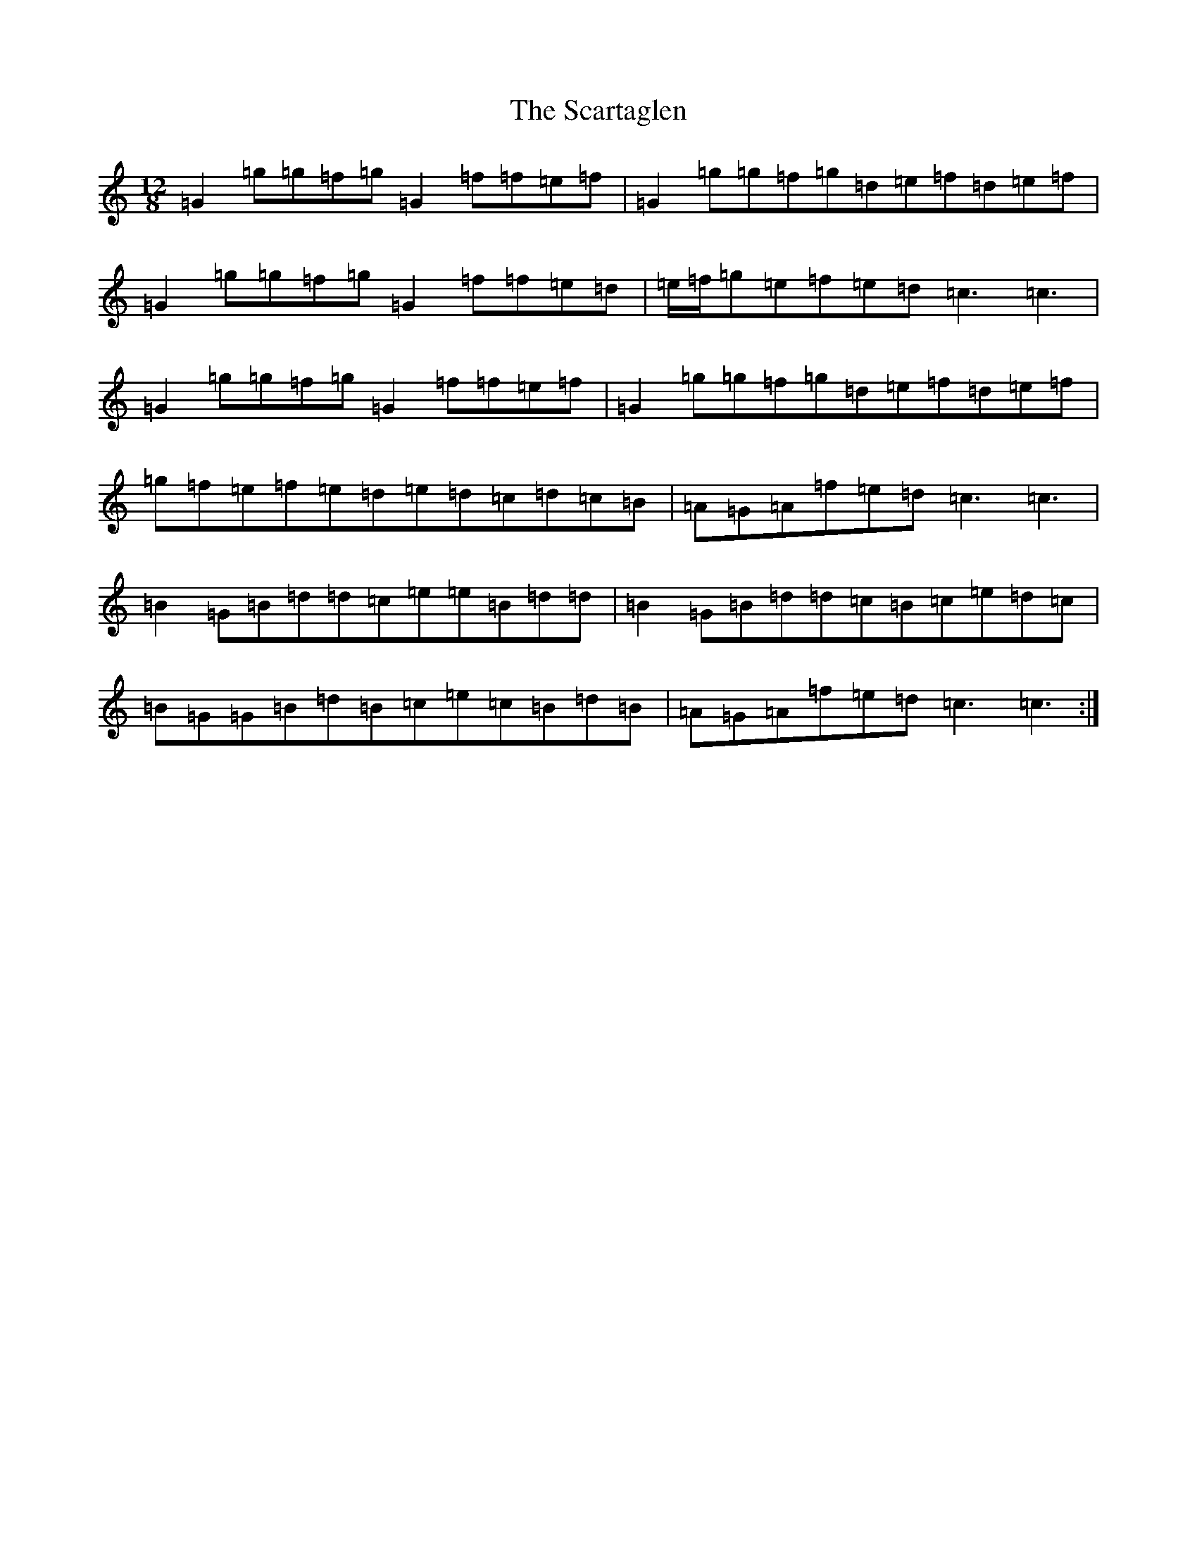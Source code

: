 X: 18918
T: Scartaglen, The
S: https://thesession.org/tunes/4805#setting4805
Z: D Major
R: slide
M: 12/8
L: 1/8
K: C Major
=G2=g=g=f=g=G2=f=f=e=f|=G2=g=g=f=g=d=e=f=d=e=f|=G2=g=g=f=g=G2=f=f=e=d|=e/2=f/2=g=e=f=e=d=c3=c3|=G2=g=g=f=g=G2=f=f=e=f|=G2=g=g=f=g=d=e=f=d=e=f|=g=f=e=f=e=d=e=d=c=d=c=B|=A=G=A=f=e=d=c3=c3|=B2=G=B=d=d=c=e=e=B=d=d|=B2=G=B=d=d=c=B=c=e=d=c|=B=G=G=B=d=B=c=e=c=B=d=B|=A=G=A=f=e=d=c3=c3:|